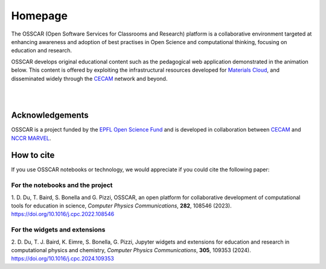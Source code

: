 ########
Homepage
########

The OSSCAR (Open Software Services for Classrooms and Research) platform is a collaborative environment targeted at enhancing awareness and adoption of best practises in Open Science and computational thinking, focusing on education and research. 

OSSCAR develops original educational content such as the pedagogical web application demonstrated in the animation below. This content is offered by exploiting the
infrastructural resources developed for `Materials Cloud <https://www.materialscloud.org>`_, and disseminated
widely through the `CECAM`_ network and beyond. 

|

.. image:: images/osscar-demo.gif
  :width: 750
  :alt: osscar demo
  :align: center
	  
|

.. grid:: 1 2 2 2
   :gutter: 3

   .. grid-item-card:: :fa:`book;mr-1` **Course Applications**
      :text-align: center
      :shadow: md

      Browse OSSCAR-developed applications for courses in quantum mechanics and
      computational materials science.

      +++++++++++++++++++++++++++++++++++++++++++++

      .. button-ref:: courses/index
         :ref-type: doc
         :click-parent:
         :expand:
         :color: primary
         :outline:
         
         To the course applications

   .. grid-item-card:: :fa:`file-code;mr-1` **OSSCAR tools**
      :text-align: center
      :shadow: md

      How to develop interactive web applications with Jupyter notebooks
      using OSSCAR technologies and a collection of widgets and 
      extensions for use in the applications.

      +++++++++++++++++++++++++++++++++++++++++++++

      .. button-ref:: tutorial/index
         :ref-type: doc
         :click-parent:
         :expand:
         :color: primary
         :outline:

          To the tutorial

   .. grid-item-card:: :fa:`code;mr-1` **OSSCAR code**
      :text-align: center
      :shadow: md

      Check out all (open-source!) code developed by OSSCAR (courses, widgets, ...) and learn how to contribute to the project.

      +++++++++++++++++++++++++++++++++++++++++++++

      .. button-ref:: code/index
         :ref-type: doc
         :click-parent:
         :expand:
         :color: primary
         :outline:

         To OSSCAR source and contribution guide

   .. grid-item-card:: :fa:`users;mr-1` **About OSSCAR**
      :text-align: center
      :shadow: md

      Information about the OSSCAR project.

      +++++++++++++++++++++++++++++++++++++++++++++

      .. button-ref:: about/index
         :ref-type: doc
         :click-parent:
         :expand:
         :color: primary
         :outline:

         To about section

Acknowledgements
*****************

OSSCAR is a project funded by the 
`EPFL Open Science Fund <https://www.epfl.ch/research/open-science/in-practice/open-science-fund>`_ 
and is developed in collaboration between 
`CECAM <https://www.cecam.org>`_ and 
`NCCR MARVEL <https://nccr-marvel.ch>`_.

How to cite 
************

If you use OSSCAR notebooks or technology, we would appreciate if you could cite the following paper:

For the notebooks and the project
----------------------------------

| 1. D. Du, T. Baird, S. Bonella and G. Pizzi, OSSCAR, an open platform for collaborative development of computational tools for education in science, 
  *Computer Physics Communications*, **282**, 108546 (2023).
| `https://doi.org/10.1016/j.cpc.2022.108546 <https://doi.org/10.1016/j.cpc.2022.108546>`_

For the widgets and extensions 
----------------------------------

| 2. D. Du, T. J. Baird, K. Eimre, S. Bonella, G. Pizzi, Jupyter widgets and extensions for education and research in computational physics and chemistry, *Computer Physics Communications*, **305**, 109353 (2024).
| `https://doi.org/10.1016/j.cpc.2024.109353 <https://doi.org/10.1016/j.cpc.2024.109353>`_

.. image:: logos.png
  :width: 800
  :align: center
